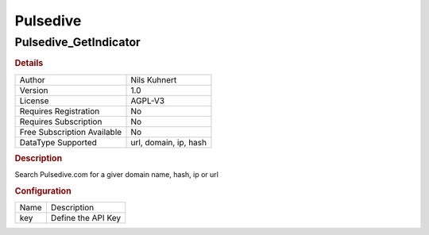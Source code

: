 Pulsedive
=========

Pulsedive_GetIndicator
----------------------

.. rubric:: Details

===========================  =====================
Author                       Nils Kuhnert
Version                      1.0
License                      AGPL-V3
Requires Registration        No
Requires Subscription        No
Free Subscription Available  No
DataType Supported           url, domain, ip, hash
===========================  =====================

.. rubric:: Description

Search Pulsedive.com for a giver domain name, hash, ip or url

.. rubric:: Configuration

====  ==================
Name  Description
key   Define the API Key
====  ==================

